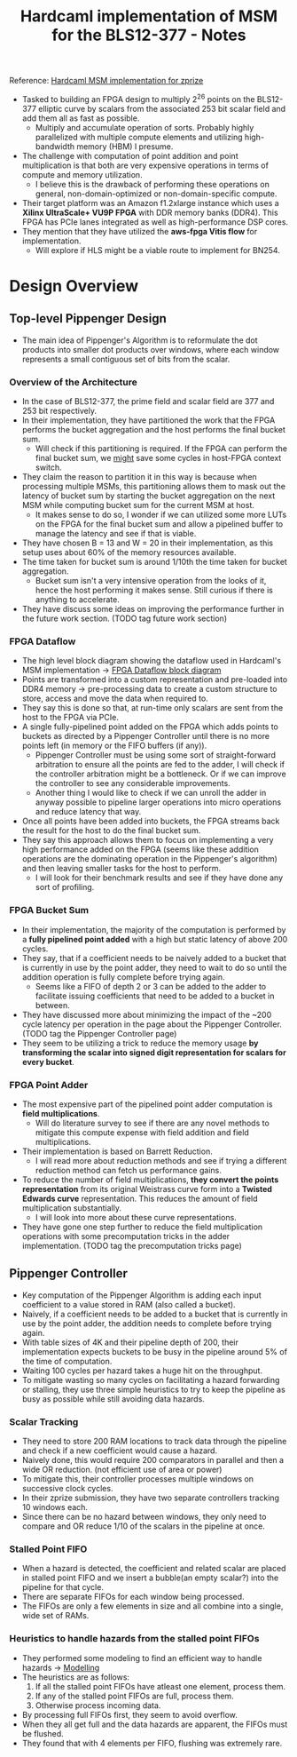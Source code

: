 #+TITLE: Hardcaml implementation of MSM for the BLS12-377 - Notes

Reference: [[https://zprize.hardcaml.com/msm-overview][Hardcaml MSM implementation for zprize]]

- Tasked to building an FPGA design to multiply 2^26 points on the BLS12-377 elliptic curve by scalars from the associated 253 bit scalar field and add them all as fast as possible.
  - Multiply and accumulate operation of sorts. Probably highly parallelized with multiple compute elements and utilizing high-bandwidth memory (HBM) I presume.
- The challenge with computation of point addition and point multiplication is that both are very expensive operations in terms of compute and memory utilization.
  - I believe this is the drawback of performing these operations on general, non-domain-optimized or non-domain-specific compute.
- Their target platform was an Amazon f1.2xlarge instance which uses a *Xilinx UltraScale+ VU9P FPGA* with DDR memory banks (DDR4). This FPGA has PCIe lanes integrated as well as high-performance DSP cores.
- They mention that they have utilized the *aws-fpga Vitis flow* for implementation.
  - Will explore if HLS might be a viable route to implement for BN254.

* Design Overview

** Top-level Pippenger Design

- The main idea of Pippenger's Algorithm is to reformulate the dot products into smaller dot products over windows, where each window represents a small contiguous set of bits from the scalar.

*** Overview of the Architecture

- In the case of BLS12-377, the prime field and scalar field are 377 and 253 bit respectively.
- In their implementation, they have partitioned the work that the FPGA performs the bucket aggregation and the host performs the final bucket sum.
  - Will check if this partitioning is required. If the FPGA can perform the final bucket sum, we _might_ save some cycles in host-FPGA context switch.
- They claim the reason to partition it in this way is because when processing multiple MSMs, this partitioning allows them to mask out the latency of bucket sum by starting the bucket aggregation on the next MSM while computing bucket sum for the current MSM at host.
  - It makes sense to do so, I wonder if we can utilized some more LUTs on the FPGA for the final bucket sum and allow a pipelined buffer to manage the latency and see if that is viable.
- They have chosen B = 13 and W = 20 in their implementation, as this setup uses about 60% of the memory resources available.
- The time taken for bucket sum is around 1/10th the time taken for bucket aggregation.
  - Bucket sum isn't a very intensive operation from the looks of it, hence the host performing it makes sense. Still curious if there is anything to accelerate.
- They have discuss some ideas on improving the performance further in the future work section. (TODO tag future work section)

*** FPGA Dataflow

- The high level block diagram showing the dataflow used in Hardcaml's MSM implementation -> [[https://zprize.hardcaml.com/images/msm-block-diagram.png][FPGA Dataflow block diagram]]
- Points are transformed into a custom representation and pre-loaded into DDR4 memory -> pre-processing data to create a custom structure to store, access and move the data when required to.
- They say this is done so that, at run-time only scalars are sent from the host to the FPGA via PCIe.
- A single fully-pipelined point added on the FPGA which adds points to buckets as directed by a Pippenger Controller until there is no more points left (in memory or the FIFO buffers (if any)).
  - Pippenger Controller must be using some sort of straight-forward arbitration to ensure all the points are fed to the adder, I will check if the controller arbitration might be a bottleneck. Or if we can improve the controller to see any considerable improvements.
  - Another thing I would like to check if we can unroll the adder in anyway possible to pipeline larger operations into micro operations and reduce latency that way.
- Once all points have been added into buckets, the FPGA streams back the result for the host to do the final bucket sum.
- They say this approach allows them to focus on implementing a very high performance added on the FPGA (seems like these addition operations are the dominating operation in the Pippenger's algorithm) and then leaving smaller tasks for the host to perform.
  - I will look for their benchmark results and see if they have done any sort of profiling.

*** FPGA Bucket Sum

- In their implementation, the majority of the computation is performed by a *fully pipelined point added* with a high but static latency of above 200 cycles.
- They say, that if a coefficient needs to be naively added to a bucket that is currently in use by the point adder, they need to wait to do so until the addition operation is fully complete before trying again.
  - Seems like a FIFO of depth 2 or 3 can be added to the adder to facilitate issuing coefficients that need to be added to a bucket in between.
- They have discussed more about minimizing the impact of the ~200 cycle latency per operation in the page about the Pippenger Controller. (TODO tag the Pippenger Controller page)
- They seem to be utilizing a trick to reduce the memory usage *by transforming the scalar into signed digit representation for scalars for every bucket*.

*** FPGA Point Adder

- The most expensive part of the pipelined point adder computation is *field multiplications*.
  - Will do literature survey to see if there are any novel methods to mitigate this compute expense with field addition and field multiplications.
- Their implementation is based on Barrett Reduction.
  - I will read more about reduction methods and see if trying a different reduction method can fetch us performance gains.
- To reduce the number of field multiplications, *they convert the points representation* from its original Weistrass curve form into a *Twisted Edwards curve* representation. This reduces the amount of field multiplication substantially.
  - I will look into more about these curve representations.
- They have gone one step further to reduce the field multiplication operations with some precomputation tricks in the adder implementation. (TODO tag the precomputation tricks page)

** Pippenger Controller

- Key computation of the Pippenger Algorithm is adding each input coefficient to a value stored in RAM (also called a bucket).
- Naively, if a coefficient needs to be added to a bucket that is currently in use by the point adder, the addition needs to complete before trying again.
- With table sizes of 4K and their pipeline depth of 200, their implementation expects buckets to be busy in the pipeline around 5% of the time of computation.
- Waiting 100 cycles per hazard takes a huge hit on the throughput.
- To mitigate wasting so many cycles on facilitating a hazard forwarding or stalling, they use three simple heuristics to try to keep the pipeline as busy as possible while still avoiding data hazards.

*** Scalar Tracking

- They need to store 200 RAM locations to track data through the pipeline and check if a new coefficient would cause a hazard.
- Naively done, this would require 200 comparators in parallel and then a wide OR reduction. (not efficient use of area or power)
- To mitigate this, their controller processes multiple windows on successive clock cycles.
- In their zprize submission, they have two separate controllers tracking 10 windows each.
- Since there can be no hazard between windows, they only need to compare and OR reduce 1/10 of the scalars in the pipeline at once.

*** Stalled Point FIFO

- When a hazard is detected, the coefficient and related scalar are placed in stalled point FIFO and we insert a bubble(an empty scalar?) into the pipeline for that cycle.
- There are separate FIFOs for each window being processed.
- The FIFOs are only a few elements in size and all combine into a single, wide set of RAMs.

*** Heuristics to handle hazards from the stalled point FIFOs

- They performed some modeling to find an efficient way to handle hazards -> [[https://github.com/fyquah/hardcaml_zprize/blob/master/libs/pippenger/test/model.ml][Modelling]]
- The heuristics are as follows:
  1. If all the stalled point FIFOs have atleast one element, process them.
  2. If any of the stalled point FIFOs are full, process them.
  3. Otherwise process incoming data.

- By processing full FIFOs first, they seem to avoid overflow.
- When they all get full and the data hazards are apparent, the FIFOs must be flushed.
- They found that with 4 elements per FIFO, flushing was extremely rare.
